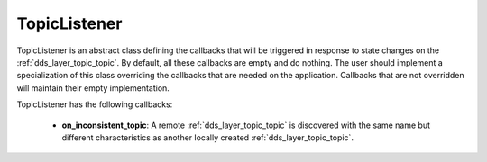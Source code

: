.. _dds_layer_topic_topicListener:

TopicListener
=============

TopicListener is an abstract class defining the callbacks that will be triggered
in response to state changes on the :ref:`dds_layer_topic_topic`.
By default, all these callbacks are empty and do nothing.
The user should implement a specialization of this class overriding the callbacks
that are needed on the application.
Callbacks that are not overridden will maintain their empty implementation.

TopicListener has the following callbacks:

 * **on_inconsistent_topic**: A remote :ref:`dds_layer_topic_topic` is discovered with the same name
   but different characteristics as another locally created :ref:`dds_layer_topic_topic`.

